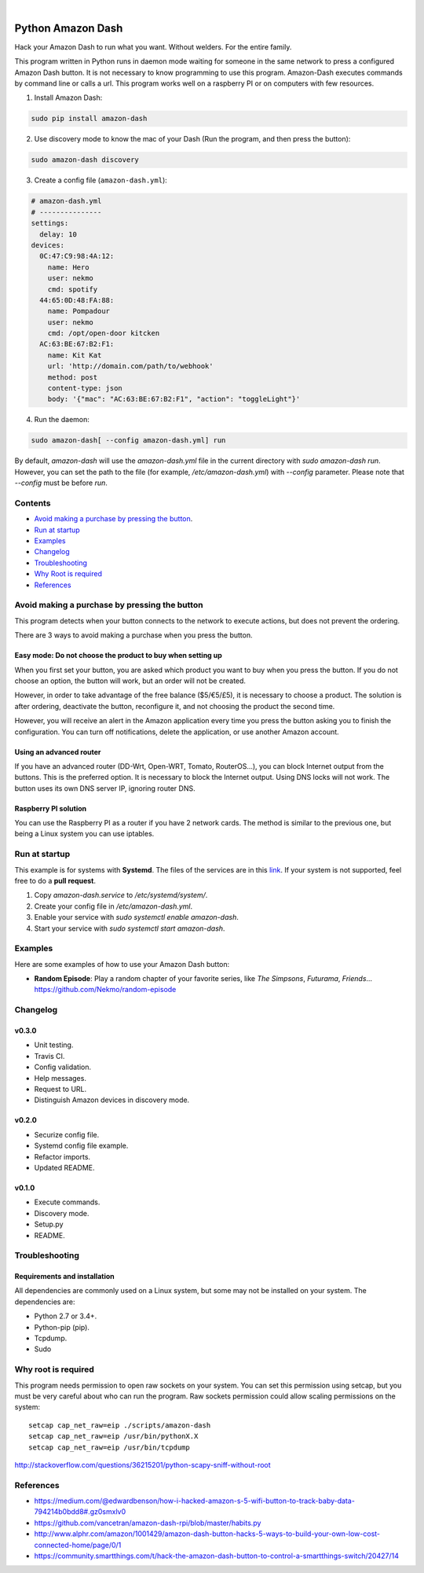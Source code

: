 
.. image:: https://raw.githubusercontent.com/Nekmo/amazon-dash/master/amazon-dash.png
    :width: 100%

|


.. image:: https://img.shields.io/travis/Nekmo/amazon-dash.svg?style=flat-square&maxAge=2592000
  :target: https://travis-ci.org/Nekmo/amazon-dash
  :alt: Latest Travis CI build status

.. image:: https://img.shields.io/pypi/v/amazon-dash.svg?style=flat-square
  :target: https://pypi.org/project/amazon-dash/
  :alt: Latest PyPI version

.. image:: https://img.shields.io/pypi/pyversions/amazon-dash.svg?style=flat-square
  :target: https://pypi.org/project/amazon-dash/
  :alt: Python versions

.. image:: https://img.shields.io/codeclimate/github/Nekmo/amazon-dash.svg?style=flat-square
  :target: https://codeclimate.com/github/Nekmo/amazon-dash
  :alt: Code Climate

.. image:: https://img.shields.io/codecov/c/github/Nekmo/amazon-dash/master.svg?style=flat-square
  :target: https://codecov.io/github/Nekmo/djangocms-comments
  :alt: Test coverage

.. image:: https://img.shields.io/requires/github/Nekmo/amazon-dash.svg?style=flat-square
     :target: https://requires.io/github/Nekmo/amazon-dash/requirements/?branch=master
     :alt: Requirements Status



Python Amazon Dash
##################
Hack your Amazon Dash to run what you want. Without welders. For the entire family.

This program written in Python runs in daemon mode waiting for someone in the same
network to press a configured Amazon Dash button. It is not necessary to know
programming to use this program. Amazon-Dash executes commands by command line
or calls a url. This program works  well on a raspberry PI or on computers with
few resources.


1. Install Amazon Dash:

.. code:: bash

    sudo pip install amazon-dash


2. Use discovery mode to know the mac of your Dash (Run the program, and then press the button):

.. code:: bash

    sudo amazon-dash discovery


3. Create a config file (``amazon-dash.yml``):

.. code:: yaml

    # amazon-dash.yml
    # ---------------
    settings:
      delay: 10
    devices:
      0C:47:C9:98:4A:12:
        name: Hero
        user: nekmo
        cmd: spotify
      44:65:0D:48:FA:88:
        name: Pompadour
        user: nekmo
        cmd: /opt/open-door kitcken
      AC:63:BE:67:B2:F1:
        name: Kit Kat
        url: 'http://domain.com/path/to/webhook'
        method: post
        content-type: json
        body: '{"mac": "AC:63:BE:67:B2:F1", "action": "toggleLight"}'


4. Run the daemon:

.. code:: bash

    sudo amazon-dash[ --config amazon-dash.yml] run

By default, `amazon-dash` will use the `amazon-dash.yml` file in the current directory with `sudo amazon-dash run`.
However, you can set the path to the file (for example, `/etc/amazon-dash.yml`) with `--config` parameter.
Please note that `--config` must be before `run`.


Contents
========
- `Avoid making a purchase by pressing the button <#avoid-making-a-purchase-by-pressing-the-button>`_.
- `Run at startup <#run-at-startup>`_
- `Examples <#examples>`_
- `Changelog <#changelog>`_
- `Troubleshooting <#troubleshooting>`_
- `Why Root is required <#why-root-is-required>`_
- `References <#references>`_


Avoid making a purchase by pressing the button
==============================================
This program detects when your button connects to the network to execute actions, but does not prevent the ordering.

There are 3 ways to avoid making a purchase when you press the button.


Easy mode: Do not choose the product to buy when setting up
-----------------------------------------------------------
When you first set your button, you are asked which product you want to buy when you press the button. If you do not
choose an option, the button will work, but an order will not be created.

However, in order to take advantage of the free balance ($5/€5/£5), it is necessary to choose a product. The solution
is after ordering, deactivate the button, reconfigure it, and not choosing the product the second time.

However, you will receive an alert in the Amazon application every time you press the button asking you to finish the
configuration. You can turn off notifications, delete the application, or use another Amazon account.


Using an advanced router
------------------------
If you have an advanced router (DD-Wrt, Open-WRT, Tomato, RouterOS...), you can block Internet output from the buttons.
This is the preferred option. It is necessary to block the Internet output. Using DNS locks will not work. The button
uses its own DNS server IP, ignoring router DNS.


Raspberry PI solution
---------------------
You can use the Raspberry PI as a router if you have 2 network cards. The method is similar to the previous one, but
being a Linux system you can use iptables.


Run at startup
==============
This example is for systems with **Systemd**. The files of the services are in this `link <https://github.com/Nekmo/amazon-dash/tree/master/services>`_.
If your system is not supported, feel free to do a **pull request**.

1. Copy `amazon-dash.service` to `/etc/systemd/system/`.
2. Create your config file in `/etc/amazon-dash.yml`.
3. Enable your service with `sudo systemctl enable amazon-dash`.
4. Start your service with `sudo systemctl start amazon-dash`.


Examples
========
Here are some examples of how to use your Amazon Dash button:

* **Random Episode**: Play a random chapter of your favorite series, like *The Simpsons*, *Futurama*, *Friends*... https://github.com/Nekmo/random-episode


Changelog
=========

v0.3.0
------

- Unit testing.
- Travis CI.
- Config validation.
- Help messages.
- Request to URL.
- Distinguish Amazon devices in discovery mode.


v0.2.0
------

- Securize config file.
- Systemd config file example.
- Refactor imports.
- Updated README.

v0.1.0
------

- Execute commands.
- Discovery mode.
- Setup.py
- README.


Troubleshooting
===============

Requirements and installation
-----------------------------
All dependencies are commonly used on a Linux system, but some may not be installed on your system. The dependencies
are:

* Python 2.7 or 3.4+.
* Python-pip (pip).
* Tcpdump.
* Sudo


Why root is required
====================
This program needs permission to open raw sockets on your system. You can set this permission using setcap, but you
must be very careful about who can run the program. Raw sockets permission could allow scaling permissions on the
system::

    setcap cap_net_raw=eip ./scripts/amazon-dash
    setcap cap_net_raw=eip /usr/bin/pythonX.X
    setcap cap_net_raw=eip /usr/bin/tcpdump

http://stackoverflow.com/questions/36215201/python-scapy-sniff-without-root

References
==========

* https://medium.com/@edwardbenson/how-i-hacked-amazon-s-5-wifi-button-to-track-baby-data-794214b0bdd8#.gz0smxlv0
* https://github.com/vancetran/amazon-dash-rpi/blob/master/habits.py
* http://www.alphr.com/amazon/1001429/amazon-dash-button-hacks-5-ways-to-build-your-own-low-cost-connected-home/page/0/1
* https://community.smartthings.com/t/hack-the-amazon-dash-button-to-control-a-smartthings-switch/20427/14
